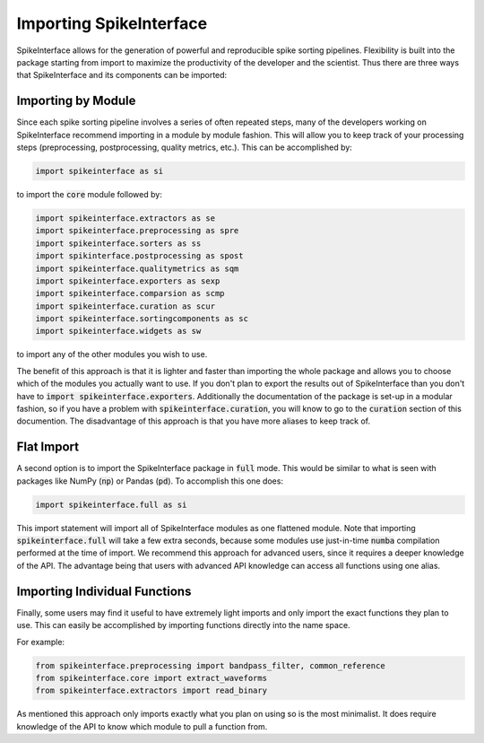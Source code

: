 Importing SpikeInterface
========================

SpikeInterface allows for the generation of powerful and reproducible spike sorting pipelines.
Flexibility is built into the package starting from import to maximize the productivity of
the developer and the scientist. Thus there are three ways that SpikeInterface and its components
can be imported:


Importing by Module
-------------------

Since each spike sorting pipeline involves a series of often repeated steps, many of the developers
working on SpikeInterface recommend importing in a module by module fashion. This will allow you to
keep track of your processing steps (preprocessing, postprocessing, quality metrics, etc.). This can
be accomplished by:

.. code-block:: python

    import spikeinterface as si

to import the :code:`core` module followed by:

.. code-block:: python

    import spikeinterface.extractors as se
    import spikeinterface.preprocessing as spre
    import spikeinterface.sorters as ss
    import spikinterface.postprocessing as spost
    import spikeinterface.qualitymetrics as sqm
    import spikeinterface.exporters as sexp
    import spikeinterface.comparsion as scmp
    import spikeinterface.curation as scur
    import spikeinterface.sortingcomponents as sc
    import spikeinterface.widgets as sw

to import any of the other modules you wish to use.

The benefit of this approach is that it is lighter and faster than importing the whole package and allows
you to choose which of the modules you actually want to use. If you don't plan to export the results out of
SpikeInterface than you don't have to :code:`import spikeinterface.exporters`. Additionally the documentation
of the package is set-up in a modular fashion, so if you have a problem with :code:`spikeinterface.curation`,
you will know to go to the :code:`curation` section of this documention. The disadvantage of this approach is
that you have more aliases to keep track of.


Flat Import
-----------

A second option is to import the SpikeInterface package in :code:`full` mode. This would be similar to
what is seen with packages like NumPy (:code:`np`) or Pandas (:code:`pd`). To accomplish this one does:


.. code-block:: python

    import spikeinterface.full as si


This import statement will import all of SpikeInterface modules as one flattened module.
Note that importing :code:`spikeinterface.full` will take a few extra seconds, because some modules use
just-in-time :code:`numba` compilation performed at the time of import.
We recommend this approach for advanced users, since it requires a deeper knowledge of the API. The advantage
being that users with advanced API knowledge can access all functions using one alias.


Importing Individual Functions
------------------------------

Finally, some users may find it useful to have extremely light imports and only import the exact functions
they plan to use. This can easily be accomplished by importing functions directly into the name space.

For example:

.. code-block:: python

    from spikeinterface.preprocessing import bandpass_filter, common_reference
    from spikeinterface.core import extract_waveforms
    from spikeinterface.extractors import read_binary

As mentioned this approach only imports exactly what you plan on using so is the most minimalist. It does require
knowledge of the API to know which module to pull a function from.

